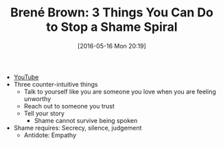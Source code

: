 #+BLOG: wisdomandwonder
#+POSTID: 10238
#+DATE: [2016-05-16 Mon 20:19]
#+OPTIONS: toc:nil num:nil todo:nil pri:nil tags:nil ^:nil
#+CATEGORY: Link
#+TAGS: Yoga, philosophy, Health
#+TITLE: Brené Brown: 3 Things You Can Do to Stop a Shame Spiral

- [[https://www.youtube.com/watch?v=TdtabNt4S7E][YouTube]]
- Three counter-intuitive things
  - Talk to yourself like you are someone you love when you are feeling
    unworthy
  - Reach out to someone you trust
  - Tell your story
    - Shame cannot survive being spoken
- Shame requires: Secrecy, silence, judgement
  - Antidote: Empathy
